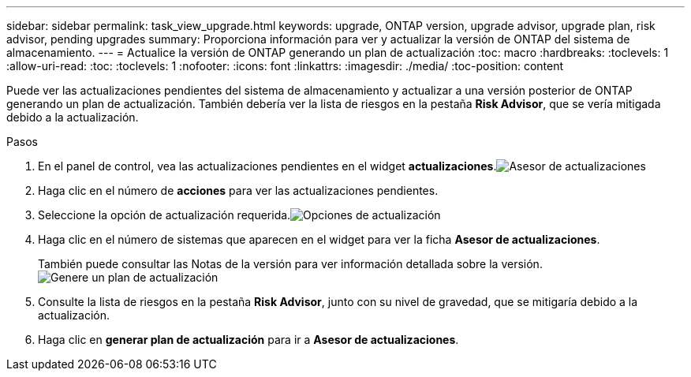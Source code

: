 ---
sidebar: sidebar 
permalink: task_view_upgrade.html 
keywords: upgrade, ONTAP version, upgrade advisor, upgrade plan, risk advisor, pending upgrades 
summary: Proporciona información para ver y actualizar la versión de ONTAP del sistema de almacenamiento. 
---
= Actualice la versión de ONTAP generando un plan de actualización
:toc: macro
:hardbreaks:
:toclevels: 1
:allow-uri-read: 
:toc: 
:toclevels: 1
:nofooter: 
:icons: font
:linkattrs: 
:imagesdir: ./media/
:toc-position: content


[role="lead"]
Puede ver las actualizaciones pendientes del sistema de almacenamiento y actualizar a una versión posterior de ONTAP generando un plan de actualización. También debería ver la lista de riesgos en la pestaña *Risk Advisor*, que se vería mitigada debido a la actualización.

.Pasos
. En el panel de control, vea las actualizaciones pendientes en el widget *actualizaciones*.image:upgrade_advisor_widget.png["Asesor de actualizaciones"]
. Haga clic en el número de *acciones* para ver las actualizaciones pendientes.
. Seleccione la opción de actualización requerida.image:upgrade_options.png["Opciones de actualización"]
. Haga clic en el número de sistemas que aparecen en el widget para ver la ficha *Asesor de actualizaciones*.
+
También puede consultar las Notas de la versión para ver información detallada sobre la versión.image:generate_upgrade_plan.png["Genere un plan de actualización"]

. Consulte la lista de riesgos en la pestaña *Risk Advisor*, junto con su nivel de gravedad, que se mitigaría debido a la actualización.
. Haga clic en *generar plan de actualización* para ir a *Asesor de actualizaciones*.

